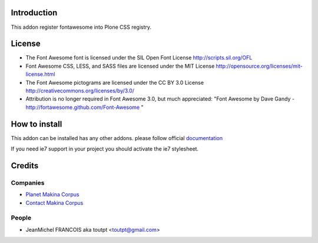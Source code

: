 Introduction
============

This addon register fontawesome into Plone CSS registry.

License
=======

- The Font Awesome font is licensed under the SIL Open Font License
  http://scripts.sil.org/OFL
- Font Awesome CSS, LESS, and SASS files are licensed under the MIT License
  http://opensource.org/licenses/mit-license.html
- The Font Awesome pictograms are licensed under the CC BY 3.0 License
  http://creativecommons.org/licenses/by/3.0/
- Attribution is no longer required in Font Awesome 3.0, but much appreciated:
  "Font Awesome by Dave Gandy - http://fortawesome.github.com/Font-Awesome "

How to install
==============

This addon can be installed has any other addons. please follow official
documentation_

.. _documentation: http://plone.org/documentation/kb/installing-add-ons-quick-how-to

If you need ie7 support in your project you should activate the ie7 stylesheet.

Credits
=======

Companies
---------

* `Planet Makina Corpus <http://www.makina-corpus.org>`_
* `Contact Makina Corpus <mailto:python@makina-corpus.org>`_

People
------

- JeanMichel FRANCOIS aka toutpt <toutpt@gmail.com>
